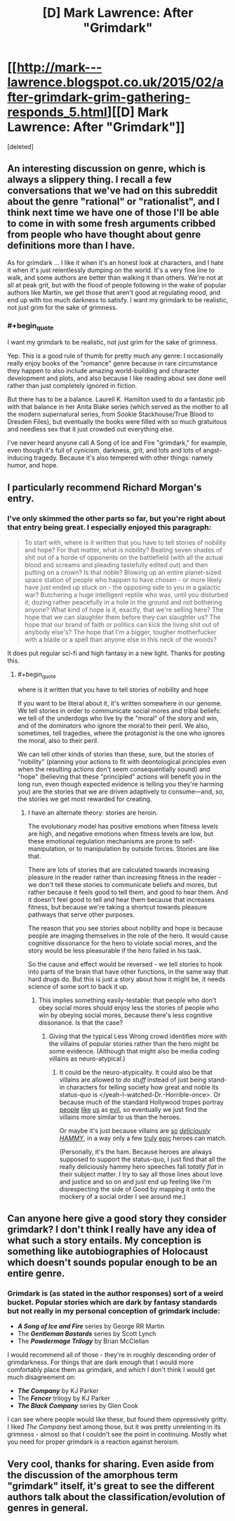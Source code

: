 #+TITLE: [D] Mark Lawrence: After "Grimdark"

* [[http://mark---lawrence.blogspot.co.uk/2015/02/after-grimdark-grim-gathering-responds_5.html][[D] Mark Lawrence: After "Grimdark"]]
:PROPERTIES:
:Score: 4
:DateUnix: 1423170090.0
:END:
[deleted]


** An interesting discussion on genre, which is always a slippery thing. I recall a few conversations that we've had on this subreddit about the genre "rational" or "rationalist", and I think next time we have one of those I'll be able to come in with some fresh arguments cribbed from people who have thought about genre definitions more than I have.

As for grimdark ... I like it when it's an honest look at characters, and I hate it when it's just relentlessly dumping on the world. It's a very fine line to walk, and some authors are better than walking it than others. We're not at all at peak grit, but with the flood of people following in the wake of popular authors like Martin, we get those that aren't good at regulating mood, and end up with too much darkness to satisfy. I want my grimdark to be realistic, not just grim for the sake of grimness.
:PROPERTIES:
:Author: alexanderwales
:Score: 6
:DateUnix: 1423174393.0
:END:

*** #+begin_quote
  I want my grimdark to be realistic, not just grim for the sake of grimness.
#+end_quote

Yep. This is a good rule of thumb for pretty much any genre: I occasionally really enjoy books of the "romance" genre because in rare circumstance they happen to also include amazing world-building and character development and plots, and also because I like reading about sex done well rather than just completely ignored in fiction.

But there has to be a balance. Laurell K. Hamilton used to do a fantastic job with that balance in her Anita Blake series (which served as the mother to all the modern supernatural series, from Sookie Stackhouse/True Blood to Dresden Files), but eventually the books were filled with so much gratuitous and needless sex that it just crowded out everything else.

I've never heard anyone call A Song of Ice and Fire "grimdark," for example, even though it's full of cynicism, darkness, grit, and lots and lots of angst-inducing tragedy. Because it's also tempered with other things: namely humor, and hope.
:PROPERTIES:
:Author: DaystarEld
:Score: 5
:DateUnix: 1423178578.0
:END:


** I particularly recommend Richard Morgan's entry.
:PROPERTIES:
:Score: 3
:DateUnix: 1423170127.0
:END:

*** I've only skimmed the other parts so far, but you're right about that entry being great. I especially enjoyed this paragraph:

#+begin_quote
  To start with, where is it written that you have to tell stories of nobility and hope? For that matter, what is nobility? Beating seven shades of shit out of a horde of opponents on the battlefield (with all the actual blood and screams and pleading tastefully edited out) and then putting on a crown? Is that noble? Blowing up an entire planet-sized space station of people who happen to have chosen - or more likely have just ended up stuck on - the opposing side to you in a galactic war? Butchering a huge intelligent reptile who was, until you disturbed it, dozing rather peacefully in a hole in the ground and not bothering anyone? What kind of hope is it, exactly, that we're selling here? The hope that we can slaughter them before they can slaughter us? The hope that our brand of faith or politics can kick the living shit out of anybody else's? The hope that I'm a bigger, tougher motherfucker with a blade or a spell than anyone else in this neck of the woods?
#+end_quote

It does put regular sci-fi and high fantasy in a new light. Thanks for posting this.
:PROPERTIES:
:Author: lfghikl
:Score: 7
:DateUnix: 1423172722.0
:END:

**** #+begin_quote
  where is it written that you have to tell stories of nobility and hope
#+end_quote

If you want to be literal about it, it's written somewhere in our genome. We tell stories in order to communicate social mores and tribal beliefs: we tell of the underdogs who live by the "moral" of the story and win, and of the dominators who ignore the moral to their peril. We also, sometimes, tell tragedies, where the protagonist is the one who ignores the moral, also to their peril.

We can tell other kinds of stories than these, sure, but the stories of "nobility" (planning your actions to fit with deontological principles even when the resulting actions don't seem consequentially sound) and "hope" (believing that these "principled" actions will benefit you in the long run, even though expected evidence is telling you they're harming you) are the stories that we are driven adaptively to consume---and, so, the stories we get most rewarded for creating.
:PROPERTIES:
:Author: derefr
:Score: 1
:DateUnix: 1423191332.0
:END:

***** I have an alternate theory: stories are heroin.

The evolutionary model has positive emotions when fitness levels are high, and negative emotions when fitness levels are low, but these emotional regulation mechanisms are prone to self-manipulation, or to manipulation by outside forces. Stories are like that.

There are lots of stories that are calculated towards increasing pleasure in the reader rather than increasing fitness in the reader - we don't tell these stories to communicate beliefs and mores, but rather because it feels good to tell them, and good to hear them. And it doesn't feel good to tell and hear them because that increases fitness, but because we're taking a shortcut towards pleasure pathways that serve other purposes.

The reason that you see stories about nobility and hope is because people are imaging themselves in the role of the hero. It would cause cognitive dissonance for the hero to violate social mores, and the story would be less pleasurable if the hero failed in his task.

So the cause and effect would be reversed - we tell stories to hook into parts of the brain that have other functions, in the same way that hard drugs do. But this is just a story about how it might be, it needs science of some sort to back it up.
:PROPERTIES:
:Author: alexanderwales
:Score: 3
:DateUnix: 1423195537.0
:END:

****** This implies something easily-testable: that people who don't obey social mores should enjoy less the stories of people who win by obeying social mores, because there's less cognitive dissonance. Is that the case?
:PROPERTIES:
:Author: derefr
:Score: 2
:DateUnix: 1423196380.0
:END:

******* Giving that the typical Less Wrong crowd identifies more with the villains of popular stories rather than the hero might be some evidence. (Although that might also be media coding villains as neuro-atypical.)
:PROPERTIES:
:Score: 2
:DateUnix: 1423217351.0
:END:

******** It could be the neuro-atypicality. It could also be that villains are allowed to /do stuff/ instead of just being stand-in characters for telling society how great and noble its status-quo is </yeah-I-watched-Dr.-Horrible-once>. Or because much of the standard Hollywood tropes portray [[http://tvtropes.org/pmwiki/pmwiki.php/Main/AmbitionIsEvil][people]] [[http://tvtropes.org/pmwiki/pmwiki.php/Main/MorallyAmbiguousDoctorate][like]] [[http://tvtropes.org/pmwiki/pmwiki.php/Main/ScienceIsBad][us]] as [[http://tvtropes.org/pmwiki/pmwiki.php/Main/NewTechnologyIsEvil][evil]], so eventually we just find the villains more similar to us than the heroes.

Or maybe it's just because villains are [[https://www.youtube.com/watch?v=muOVF89VfLw][so]] [[https://www.youtube.com/watch?v=L9y43UTKxuA][/deliciously/]] [[https://www.youtube.com/watch?v=8EwkPkCyQpY][/HAMMY/]], in a way only a few [[https://www.youtube.com/watch?v=rqc_27cpQ80][truly]] [[https://www.youtube.com/watch?feature=player_embedded&v=u8D95OJbMKw#t=100][epic]] heroes can match.

(Personally, it's the ham. Because heroes are always supposed to support the status-quo, I just find that all the really deliciously hammy hero speeches fall /totally flat/ in their subject matter. I try to say all those lines about love and justice and so on and just end up feeling like I'm disrespecting the side of Good by mapping it onto the mockery of a social order I see around me.)
:PROPERTIES:
:Score: 2
:DateUnix: 1423235447.0
:END:


** Can anyone here give a good story they consider grimdark? I don't think I really have any idea of what such a story entails. My conception is something like autobiographies of Holocaust which doesn't sounds popular enough to be an entire genre.
:PROPERTIES:
:Author: xamueljones
:Score: 3
:DateUnix: 1423205716.0
:END:

*** Grimdark is (as stated in the author responses) sort of a weird bucket. Popular stories which are dark by fantasy standards but not really in my personal conception of grimdark include:

- */A Song of Ice and Fire/* series by George RR Martin
- The */Gentleman Bastards/* series by Scott Lynch
- The */Powdermage Trilogy/* by Brian McClellan

I would recommend all of those - they're in roughly descending order of grimdarkness. For things that are dark enough that I would more comfortably place them as grimdark, and which I don't think I would get much disagreement on:

- */The Company/* by KJ Parker
- The */Fencer/* trilogy by KJ Parker
- */The Black Company/* series by Glen Cook

I can see where people would like these, but found them oppressively gritty. I liked /The Company/ best among those, but it was pretty unrelenting in its grimness - almost so that I couldn't see the point in continuing. Mostly what you need for proper grimdark is a reaction against heroism.
:PROPERTIES:
:Author: alexanderwales
:Score: 4
:DateUnix: 1423207233.0
:END:


** Very cool, thanks for sharing. Even aside from the discussion of the amorphous term "grimdark" itself, it's great to see the different authors talk about the classification/evolution of genres in general.
:PROPERTIES:
:Author: DaystarEld
:Score: 1
:DateUnix: 1423178079.0
:END:
